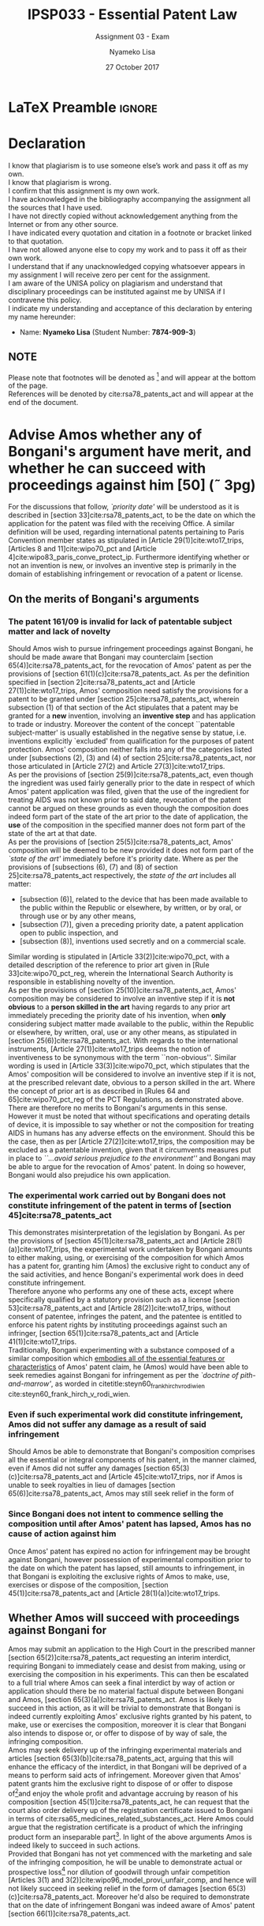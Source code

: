 * LaTeX Preamble                                                     :ignore:
#+TITLE: IPSP033 - Essential Patent Law
#+AUTHOR: Nyameko Lisa
#+DATE: 27 October 2017
#+SUBTITLE: Assignment 03 - Exam

#+LATEX_HEADER: \usepackage[margin=0.80in]{geometry}
#+LATEX_HEADER: \usepackage[backend=biber, style=ieee]{biblatex}
#+LATEX_HEADER: \usepackage{float}
#+LATEX_HEADER: \usepackage[super,negative]{nth}
#+LATEX_HEADER: \usepackage[capitalise]{cleveref}
#+LATEX_HEADER: \usepackage{pst-node,transparent,ragged2e}
#+LATEX_HEADER: \addbibresource{/home/nuk3/course/training/csir/novellasers/bibliography/bibliography.bib}
#+LATEX_HEADER: \DeclareFieldFormat[inproceedings]{citetitle}{\textit{#1}}
#+LATEX_HEADER: \DeclareFieldFormat[inproceedings]{title}{\textit{#1}}
#+LATEX_HEADER: \DeclareFieldFormat[misc]{citetitle}{#1}
#+LATEX_HEADER: \DeclareFieldFormat[misc]{title}{#1}
#+LATEX_HEADER: \renewcommand*{\bibpagespunct}{%
#+LATEX_HEADER:   \ifentrytype{inproceedings}
#+LATEX_HEADER:     {\addspace}
#+LATEX_HEADER:     {\addcomma\space}}
#+LATEX_HEADER: \AtEveryCitekey{\ifuseauthor{}{\clearname{author}}}
#+LATEX_HEADER: \AtEveryBibitem{\ifuseauthor{}{\clearname{author}}}

#+LATEX_HEADER: \PassOptionsToPackage{hyperref,x11names}{xcolor}
#+LATEX_HEADER: \hypersetup{colorlinks=true,citecolor=blue,filecolor=cyan,linkcolor=black,urlcolor=blue}

#+OPTIONS: toc:nil
#+LATEX_HEADER: \SpecialCoor

# Institution
#+BEGIN_EXPORT latex
\addvspace{110pt}
\centering{
\pnode(0.5\textwidth,-0.5\textheight){thisCenter}
\rput(thisCenter){%\transparent{0.25}
\includegraphics[width=2.7in]{/home/nuk3/course/llb/wipo-unisa/UNISACoatofArms.eps}}}
#+END_EXPORT

#+LaTeX: \justifying
#+LaTeX: \addvspace{110pt}
* Declaration
  :PROPERTIES:
   :UNNUMBERED: t
  :END:
  I know that plagiarism is to use someone else’s work and pass it off as my own.\\
  I know that plagiarism is wrong.\\
  I confirm that this assignment is my own work.\\
  I have acknowledged in the bibliography accompanying the assignment all the sources that I have used.\\
  I have not directly copied without acknowledgement anything from the Internet or from any other source.\\
  I have indicated every quotation and citation in a footnote or bracket linked to that quotation.\\
  I have not allowed anyone else to copy my work and to pass it off as their own work.\\
  I understand that if any unacknowledged copying whatsoever appears in my assignment I will receive zero per cent for the assignment.\\
  I am aware of the UNISA policy on plagiarism and understand that disciplinary proceedings can be instituted against me by UNISA if I contravene this policy.\\
  I indicate my understanding and acceptance of this declaration by
  entering my name hereunder:
    - Name: *Nyameko Lisa* (Student Number: *7874-909-3*)

** NOTE
Please note that footnotes will be denoted as [fn::This is a footnote.] and will
appear at the bottom of the page.\\
References will be denoted by cite:rsa78_patents_act and will appear at the end of the document.
\newpage

* Advise Amos whether any of Bongani's argument have merit, and whether he can succeed with proceedings against him [50] (\tilde 3pg)
For the discussions that follow, /`priority date'/ will be understood as it is described in [section 33]cite:rsa78_patents_act, to
be the date on which the application for the patent was filed with the receiving Office. A similar definition will be used,
regarding international patents pertaining to Paris Convention member states as stipulated in [Article 29(1)]cite:wto17_trips,
[Articles 8 and 11]cite:wipo70_pct and [Article 4]cite:wipo83_paris_conve_protect_ip. Furthermore identifying whether or not an
invention is new, or involves an inventive step is primarily in the domain of establishing infringement or revocation of a patent
or license.\\

** On the merits of Bongani's arguments
*** The patent 161/09 is invalid for lack of patentable subject matter and lack of novelty
Should Amos wish to pursue infringement proceedings against Bongani, he should be made aware that Bongani may counterclaim
[section 65(4)]cite:rsa78_patents_act, for the revocation of Amos' patent as per the provisions of [section
61(1)(c)]cite:rsa78_patents_act. As per the definition specified in [section 2]cite:rsa78_patents_act and [Article
27(1)]cite:wto17_trips, Amos' composition need satisfy the provisions for a patent to be granted under [section
25]cite:rsa78_patents_act, wherein subsection (1) of that section of the Act stipulates that a patent may be granted for a *new*
invention, involving an *inventive step* and has application to trade or industry. Moreover the content of the concept
``patentable subject-matter' is usually established in the negative sense by statue, i.e. inventions explicitly `excluded' from
qualification for the purposes of patent protection. Amos' composition neither falls into any of the categories listed under
[subsections (2), (3) and (4) of section 25]cite:rsa78_patents_act, nor those articulated in [Article 27(2) and Article
27(3)]cite:wto17_trips.\\

As per the provisions of [section 25(9)]cite:rsa78_patents_act, even though the ingredient was used fairly generally prior to the
date in respect of which Amos' patent application was filed, given that the use of the ingredient for treating AIDS was not
known prior to said date, revocation of the patent cannot be argued on these grounds as even though the composition does indeed
form part of the state of the art prior to the date of application, the *use* of the composition in the specified manner does not
form part of the state of the art at that date.\\

As per the provisions of [section 25(5)]cite:rsa78_patents_act, Amos' composition will be deemed to be new provided it does not
form part of the /`state of the art'/ immediately before it's priority date. Where as per the provisions of [subsections (6), (7)
and (8) of section 25]cite:rsa78_patents_act respectively, the /state of the art/ includes all matter:
- [subsection (6)], related to the device that has been made available to the public within the Republic or elsewhere, by written, or by oral, or through use or by any other means,
- [subsection (7)], given a preceding priority date, a patent application open to public inspection, and
- [subsection (8)], inventions used secretly and on a commercial scale.

Similar wording is stipulated in [Article 33(2)]cite:wipo70_pct, with a detailed description of the reference to prior art given in [Rule 33]cite:wipo70_pct_reg, wherein the International Search Authority is responsible in establishing novelty of the invention.\\

As per the provisions of [section 25(10)]cite:rsa78_patents_act, Amos' composition may be considered to involve an inventive step
if it is *not obvious* to a *person skilled in the art* having regards to any prior art immediately preceding the priority date of
his invention, when *only* considering subject matter made available to the public, within the Republic or elsewhere, by written,
oral, use or any other means, as stipulated in [section 25(6)]cite:rsa78_patents_act. With regards to the international
instruments, [Article 27(1)]cite:wto17_trips deems the notion of inventiveness to be synonymous with the term ``non-obvious''.
Similar wording is used in [Article 33(3)]cite:wipo70_pct, which stipulates that the Amos' composition will be considered to
involve an inventive step if it is not, at the prescribed relevant date, obvious to a person skilled in the art. Where the concept
of prior art is as described in [Rules 64 and 65]cite:wipo70_pct_reg of the PCT Regulations, as demonstrated above.\\

There are therefore no merits to Bongani's arguments in this sense. However it must be noted that without specifications and
operating details of device, it is impossible to say whether or not the composition for treating AIDS in humans has any adverse
effects on the environment. Should this be the case, then as per [Article 27(2)]cite:wto17_trips, the composition may be excluded
as a patentable invention, given that it circumvents measures put in place to /``...avoid serious prejudice to the environment''/
and Bongani may be able to argue for the revocation of Amos' patent. In doing so however, Bongani would also prejudice his own
application.

*** The experimental work carried out by Bongani does not constitute infringement of the patent in terms of [section 45]cite:rsa78_patents_act
This demonstrates misinterpretation of the legislation by Bongani. As per the provisions of [section 45(1)]cite:rsa78_patents_act
and [Article 28(1)(a)]cite:wto17_trips, the experimental work undertaken by Bongani amounts to either making, using, or exercising
of the composition for which Amos has a patent for, granting him (Amos) the exclusive right to conduct any of the said activities,
and hence Bongani's experimental work does in deed constitute infringement.\\

Therefore anyone who performs any one of these acts, except where specifically qualified by a statutory provision such as a license [section 53]cite:rsa78_patents_act and [Article 28(2)]cite:wto17_trips, without consent of patentee, infringes the patent, and the patentee is entitled to enforce his patent rights by instituting proceedings against such an infringer, [section 65(1)]cite:rsa78_patents_act and [Article 41(1)]cite:wto17_trips.\\

Traditionally, Bongani experimenting with a substance composed of a similar
composition which _embodies all of the essential features or characteristics_ of
Amos' patent claim, he (Amos) would have been able to seek remedies against Bongani for infringement as per the /`doctrine of pith-and-marrow'/, as worded in citetitle:steyn60_frank_hirch_v_rodi_wien cite:steyn60_frank_hirch_v_rodi_wien.\\

*** Even if such experimental work did constitute infringement, Amos did not suffer any damage as a result of said infringement
Should Amos be able to demonstrate that Bongani's composition comprises all the
essential or integral components of his patent, in the manner claimed, even if
Amos did not suffer any
damages [section 65(3)(c)]cite:rsa78_patents_act and [Article
45]cite:wto17_trips, nor if Amos is unable to seek royalties in lieu of damages [section
65(6)]cite:rsa78_patents_act, Amos may still seek relief in the form
of
\begin{enumerate}
\item an interdict or injunction [section 65(3)(a)]\cite{rsa78_patents_act} and
[Article 44]\cite{wto17_trips},
\item delivery of infringing product or articles of which infringing product
forms an inseparable part [section 65(3)(b)]\cite{rsa78_patents_act}, or
\item disposal or destruction of the infringing articles, outside the channels of commerce and without compensation [Article 46]\cite{wto17_trips}.
\end{enumerate}
*** Since Bongani does not intent to commence selling the composition until after Amos' patent has lapsed, Amos has no cause of action against him
Once Amos' patent has expired no action for infringement may be brought against
Bongani, however possession of experimental composition prior to the date on
which the patent has lapsed, still amounts to infringement, in that Bongani is
exploiting the exclusive rights of Amos to make, use, exercises or dispose of
the composition, [section 45(1)]cite:rsa78_patents_act
and [Article 28(1)(a)]cite:wto17_trips.
** Whether Amos will succeed with proceedings against Bongani for
Amos may submit an application to the High Court in the prescribed manner
[section 65(2)]cite:rsa78_patents_act requesting an interim
interdict, requiring Bongani to immediately cease and desist from making, using or
exercising the composition in his experiments. This can then be escalated to a
full trial where Amos can seek a final interdict by way of action or application
should there be no material factual dispute between Bongani and Amos, [section
65(3)(a)]cite:rsa78_patents_act. Amos is likely to succeed in this action, as it
will be trivial to demonstrate that Bongani is indeed currently exploiting Amos'
exclusive rights granted by his patent, to make, use or exercises the
composition, moreover it is clear that Bongani also intends to dispose or, or
offer to dispose of by way of sale, the infringing composition.\\

Amos may seek delivery up of the infringing experimental materials and articles
[section 65(3)(b)]cite:rsa78_patents_act, arguing that this will enhance the
efficacy of the interdict, in that Bongani will be deprived of a means to
perform said acts of infringement. Moreover given that Amos' patent grants him
the exclusive right to dispose of or offer to dispose of[fn::I.e. sell.]and
enjoy the whole profit and advantage accruing by reason of his composition
[section 45(1)]cite:rsa78_patents_act, he can request that the court also order
delivery up of the registration certificate issued to Bongani in terms of
cite:rsa65_medicines_related_substances_act. Here Amos could argue that the
registration certificate is a product of which the infringing product form an
inseparable part[fn::Bongani has no right to sell the composition, the
certificate grants him this right, hence Amos is entitled to request delivery up
of said certificate.]. In light of the above arguments Amos is indeed likely to
succeed in such actions.\\

Provided that Bongani has not yet commenced with the marketing and sale of the
infringing composition, he will be unable to demonstrate actual or prospective loss[fn:: In the form of profit or sales.] nor
dilution of goodwill through unfair competition [Articles 3(1) and
3(2)]cite:wipo96_model_provi_unfair_comp, and hence will not likely
succeed in seeking relief in the form of damages [section
65(3)(c)]cite:rsa78_patents_act. Moreover he'd also be required to demonstrate
that on the date of infringement Bongani was indeed aware of Amos' patent
[section 66(1)]cite:rsa78_patents_act.
* Advise XYZ (Pty) Ltd whether [50]:
** ABC Inc is likely to succeed with such proceedings, and whether they will obtain all relief claimed for
** XYZ (Pty) Ltd is likely to succeed with its application for a compulsory license
* Bibliography                                                       :ignore:
\printbibliography

#  LocalWords:  patentable infringer Bongani's Bongani XYZ patentee

